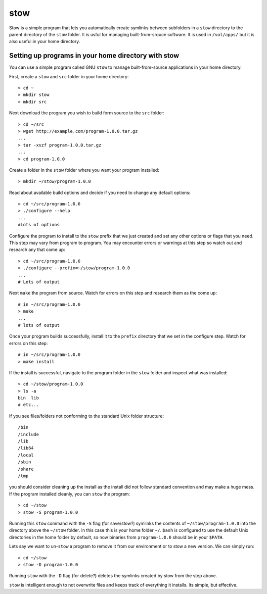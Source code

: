 ****
stow
****

Stow is a simple program that lets you automatically create symlinks between subfolders in a ``stow`` directory to the parent directory of the ``stow`` folder.  It is usful for managing built-from-srouce software.  It is used in ``/vol/apps/`` but it is also useful in your home directory.

Setting up programs in your home directory with stow
====================================================

You can use a simple program called GNU ``stow`` to manage built-from-source applications in your  home directory.

First, create a ``stow`` and ``src`` folder in your home directory::

  > cd ~
  > mkdir stow
  > mkdir src

Next download the program you wish to build form source to the ``src`` folder::

  > cd ~/src
  > wget http://example.com/program-1.0.0.tar.gz
  ...
  > tar -xvzf program-1.0.0.tar.gz
  ...
  > cd program-1.0.0

Create a folder in the ``stow`` folder where you want your program installed::

  > mkdir ~/stow/program-1.0.0

Read about available build options and decide if you need to change any default options::

  > cd ~/src/program-1.0.0
  > ./configure --help
  ...
  #Lots of options

Configure the program to install to the ``stow`` prefix that we just created and set any other options or flags that you need.  This step may vary from program to program.  You may encounter errors or warnings at this step so watch out and research any that come up::

  > cd ~/src/program-1.0.0
  > ./configure --prefix=~/stow/program-1.0.0
  ...
  # Lots of output

Next ``make`` the program from source.  Watch for errors on this step and research them as the come up::

  # in ~/src/program-1.0.0
  > make
  ...
  # lots of output

Once your program builds successfully, install it to the ``prefix`` directory that we set in the configure step.  Watch for errors on this step::

  # in ~/src/program-1.0.0
  > make install

If the install is successful, navigate to the program folder in the ``stow`` folder and inspect what was installed::

  > cd ~/stow/program-1.0.0
  > ls -a
  bin  lib
  # etc...

If you see files/folders not conforming to the standard Unix folder structure::

  /bin
  /include
  /lib
  /lib64
  /local
  /sbin
  /share
  /tmp

you should consider cleaning up the install as the install did not follow standard convention and may make a huge mess.  If the program installed cleanly, you can ``stow`` the program::

  > cd ~/stow
  > stow -S program-1.0.0

Running this ``stow`` command with the ``-S`` flag (for save/stow?) symlinks the contents of ``~/stow/program-1.0.0`` into the directory above the ``~/stow`` folder.  In this case this is your home folder ``~/``.  ``bash`` is configured to use the default Unix directories in the home folder by default, so now binaries from ``program-1.0.0`` should be in your ``$PATH``.

Lets say we want to un-``stow`` a program to remove it from our environment or to stow a new version.  We can simply run::

  > cd ~/stow
  > stow -D program-1.0.0

Running ``stow`` with the ``-D`` flag (for delete?) deletes the symlinks created by stow from the step above.

``stow`` is intelligent enough to not overwrite files and keeps track of everything it installs.  Its simple, but effective.
